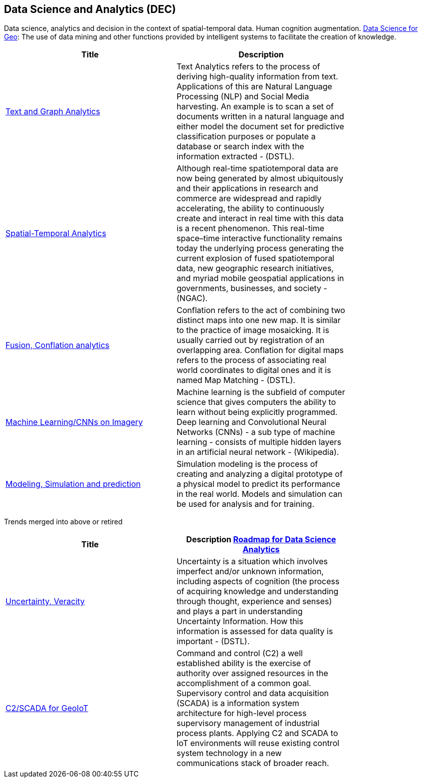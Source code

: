 //////
comment
//////

<<<

== Data Science and Analytics (DEC)

Data science, analytics and decision in the context of spatial-temporal data.  Human cognition augmentation. link:Trends/DataScienceAnalytics.adoc[Data Science for Geo]:
The use of data mining and other functions provided by intelligent systems to facilitate the creation of knowledge.

<<<

[width="80%", options="header"]
|=======================
|Title      |Description


|link:Trends/TextAnalytics.adoc[Text and Graph Analytics]
|Text Analytics refers to the process of deriving high-quality information from text. Applications of this are Natural Language Processing (NLP) and Social Media harvesting. An example is to scan a set of documents written in a natural language and either model the document set for predictive classification purposes or populate a database or search index with the information extracted - (DSTL).

|link:Trends/SpatialTemporalAnalytics.adoc[Spatial-Temporal Analytics]
|Although real-time spatiotemporal data are now being generated by almost ubiquitously and their applications in research and commerce are widespread and rapidly accelerating, the ability to continuously create and interact in real time with this data is a recent phenomenon.  This real-time space–time interactive functionality remains today the underlying process generating the current explosion of fused spatiotemporal data, new geographic research initiatives, and myriad mobile geospatial applications in governments, businesses, and society - (NGAC).

|link:Trends/FusionConflationAnalyticsScalableAnalysisPortals.adoc[Fusion, Conflation analytics]
|Conflation refers to the act of combining two distinct maps into one new map. It is similar to the practice of image mosaicking. It is usually carried out by registration of an overlapping area. Conflation for digital maps refers to the process of associating real world coordinates to digital ones and it is named Map Matching - (DSTL).

|link:Trends/MachineLearning.adoc[Machine Learning/CNNs on Imagery]
|Machine learning is the subfield of computer science that gives computers the ability to learn without being explicitly programmed.  Deep learning and Convolutional Neural Networks (CNNs) - a sub type of machine learning -  consists of multiple hidden layers in an artificial neural network - (Wikipedia).

|link:Trends/ModSimPredict.adoc[Modeling, Simulation and prediction]
|Simulation modeling is the process of creating and analyzing a digital prototype of a physical model to predict its performance in the real world. Models and simulation can be used for analysis and for training.


|=======================

Trends merged into above or retired
[width="80%", options="header"]
|=======================
|Title      |Description

link:DataScienceAnalyticsRoadmap/DataSciRoadmap.html[Roadmap for Data Science Analytics]


|link:Trends/UncertVeracity.adoc[Uncertainty, Veracity]
|Uncertainty is a situation which involves imperfect and/or unknown information, including aspects of cognition (the process of acquiring knowledge and understanding through thought, experience and senses) and plays a part in understanding Uncertainty Information. How this information is assessed for data quality is important - (DSTL).

|link:Trends/C2forIoT.adoc[C2/SCADA for GeoIoT]
|Command and control (C2) a well established ability is the exercise of authority over assigned resources in the accomplishment of a common goal. Supervisory control and data acquisition (SCADA) is a information system architecture for high-level process supervisory management of industrial process plants. Applying C2 and SCADA to IoT environments will reuse existing control system technology in a new communications stack of broader reach.

|=======================
